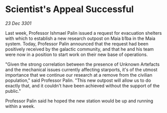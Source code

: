 * Scientist's Appeal Successful

/23 Dec 3301/

Last week, Professor Ishmael Palin issued a request for evacuation shelters with which to establish a new research outpost on Maia b1ba in the Maia system. Today, Professor Palin announced that the request had been positively received by the galactic community, and that he and his team were now in a position to start work on their new base of operations. 

"Given the strong correlation between the presence of Unknown Artefacts and the mechanical issues currently affecting starports, it's of the utmost importance that we continue our research at a remove from the civilian population," said Professor Palin. "This new outpost will allow us to do exactly that, and it couldn't have been achieved without the support of the public." 

Professor Palin said he hoped the new station would be up and running within a week.